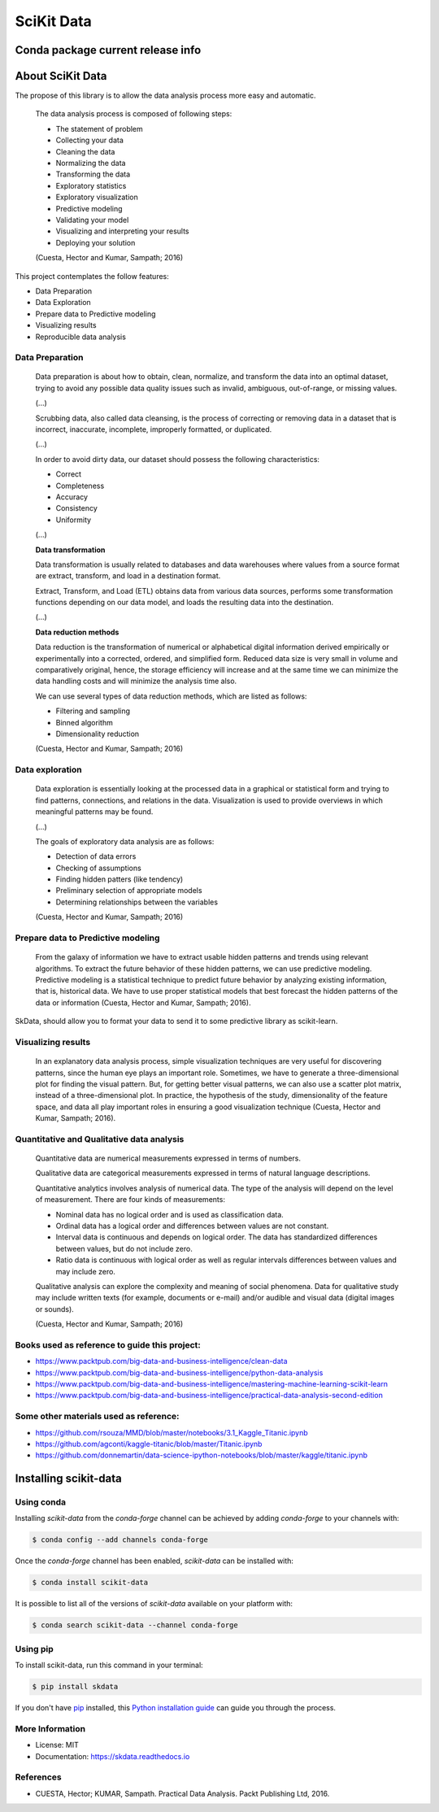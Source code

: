 ===============================
SciKit Data
===============================


.. image:: https://img.shields.io/pypi/v/scikit-data.svg
        :target: https://pypi.python.org/pypi/scikit-data

.. image:: https://img.shields.io/travis/OpenDataScienceLab/skdata.svg
        :target: https://travis-ci.org/OpenDataScienceLab/skdata

.. image:: https://readthedocs.org/projects/skdata/badge/?version=latest
        :target: https://skdata.readthedocs.io/en/latest/?badge=latest
        :alt: Documentation Status


Conda package current release info
==================================

.. image:: https://anaconda.org/conda-forge/scikit-data/badges/version.svg
        :target: https://anaconda.org/conda-forge/scikit-data
        :alt: Anaconda-Server Badge

.. image:: https://anaconda.org/conda-forge/scikit-data/badges/downloads.svg
        :target: https://anaconda.org/conda-forge/scikit-data
        :alt: Anaconda-Server Badge


About SciKit Data
=================

The propose of this library is to allow the data analysis process more easy and automatic.

    The data analysis process is composed of following steps:

    * The statement of problem
    * Collecting your data
    * Cleaning the data
    * Normalizing the data
    * Transforming the data
    * Exploratory statistics
    * Exploratory visualization
    * Predictive modeling
    * Validating your model
    * Visualizing and interpreting your results
    * Deploying your solution

    (Cuesta, Hector and Kumar, Sampath; 2016)

This project contemplates the follow features:

* Data Preparation
* Data Exploration
* Prepare data to Predictive modeling
* Visualizing results
* Reproducible data analysis


Data Preparation
----------------

    Data preparation is about how to obtain, clean, normalize, and transform the data into an
    optimal dataset, trying to avoid any possible data quality issues such as invalid, ambiguous,
    out-of-range, or missing values.

    (...)

    Scrubbing data, also called data cleansing, is the process of correcting or
    removing data in a dataset that is incorrect, inaccurate, incomplete,
    improperly formatted, or duplicated.

    (...)

    In order to avoid dirty data, our dataset should possess the following characteristics:

    * Correct
    * Completeness
    * Accuracy
    * Consistency
    * Uniformity

    (...)

    **Data transformation**

    Data transformation is usually related to databases and data warehouses where values from
    a source format are extract, transform, and load in a destination format.

    Extract, Transform, and Load (ETL) obtains data from various data sources, performs some
    transformation functions depending on our data model, and loads the resulting data into
    the destination.

    (...)

    **Data reduction methods**

    Data reduction is the transformation of numerical or alphabetical digital information
    derived empirically or experimentally into a corrected, ordered, and simplified form.
    Reduced data size is very small in volume and comparatively original, hence, the storage
    efficiency will increase and at the same time we can minimize the data handling costs and
    will minimize the analysis time also.

    We can use several types of data reduction methods, which are listed as follows:

    * Filtering and sampling
    * Binned algorithm
    * Dimensionality reduction

    (Cuesta, Hector and Kumar, Sampath; 2016)


Data exploration
----------------

    Data exploration is essentially looking at the processed data in a graphical or statistical form
    and trying to find patterns, connections, and relations in the data. Visualization is used to
    provide overviews in which meaningful patterns may be found.

    (...)

    The goals of exploratory data analysis are as follows:

    * Detection of data errors
    * Checking of assumptions
    * Finding hidden patters (like tendency)
    * Preliminary selection of appropriate models
    * Determining relationships between the variables


    (Cuesta, Hector and Kumar, Sampath; 2016)


Prepare data to Predictive modeling
-----------------------------------

    From the galaxy of information we have to extract usable hidden patterns and trends using
    relevant algorithms. To extract the future behavior of these hidden patterns, we can use
    predictive modeling. Predictive modeling is a statistical technique to predict future
    behavior by analyzing existing information, that is, historical data. We have to use proper
    statistical models that best forecast the hidden patterns of the data or
    information (Cuesta, Hector and Kumar, Sampath; 2016).

SkData, should allow you to format your data to send it to some predictive library
as scikit-learn.


Visualizing results
-------------------

    In an explanatory data analysis process, simple visualization techniques are very useful for
    discovering patterns, since the human eye plays an important role. Sometimes, we have to
    generate a three-dimensional plot for finding the visual pattern. But, for getting better
    visual patterns, we can also use a scatter plot matrix, instead of a three-dimensional plot. In
    practice, the hypothesis of the study, dimensionality of the feature space, and data all play
    important roles in ensuring a good visualization technique (Cuesta, Hector and Kumar, Sampath; 2016).


Quantitative and Qualitative data analysis
------------------------------------------

    Quantitative data are numerical measurements expressed in terms of numbers.

    Qualitative data are categorical measurements expressed in terms of natural language
    descriptions.

    Quantitative analytics involves analysis of numerical data. The type of the analysis will
    depend on the level of measurement. There are four kinds of measurements:

    * Nominal data has no logical order and is used as classification data.
    * Ordinal data has a logical order and differences between values are not constant.
    * Interval data is continuous and depends on logical order. The data has standardized differences between values, but do not include zero.
    * Ratio data is continuous with logical order as well as regular intervals differences between values and may include zero.

    Qualitative analysis can explore the complexity and meaning of social phenomena. Data for
    qualitative study may include written texts (for example, documents or e-mail) and/or
    audible and visual data (digital images or sounds).

    (Cuesta, Hector and Kumar, Sampath; 2016)


Books used as reference to guide this project:
----------------------------------------------

- https://www.packtpub.com/big-data-and-business-intelligence/clean-data
- https://www.packtpub.com/big-data-and-business-intelligence/python-data-analysis
- https://www.packtpub.com/big-data-and-business-intelligence/mastering-machine-learning-scikit-learn
- https://www.packtpub.com/big-data-and-business-intelligence/practical-data-analysis-second-edition

Some other materials used as reference:
---------------------------------------

- https://github.com/rsouza/MMD/blob/master/notebooks/3.1_Kaggle_Titanic.ipynb
- https://github.com/agconti/kaggle-titanic/blob/master/Titanic.ipynb
- https://github.com/donnemartin/data-science-ipython-notebooks/blob/master/kaggle/titanic.ipynb


Installing scikit-data
======================

Using conda
-----------

Installing `scikit-data` from the `conda-forge` channel can be achieved by adding `conda-forge` to your channels with:

.. code-block:: console

   $ conda config --add channels conda-forge


Once the `conda-forge` channel has been enabled, `scikit-data` can be installed with:

.. code-block:: console

   $ conda install scikit-data


It is possible to list all of the versions of `scikit-data` available on your platform with:

.. code-block:: console

   $ conda search scikit-data --channel conda-forge


Using pip
---------

To install scikit-data, run this command in your terminal:

.. code-block:: console

    $ pip install skdata

If you don't have `pip`_ installed, this `Python installation guide`_ can guide
you through the process.

.. _pip: https://pip.pypa.io
.. _Python installation guide: http://docs.python-guide.org/en/latest/starting/installation/


More Information
----------------

* License: MIT
* Documentation: https://skdata.readthedocs.io


References
----------

* CUESTA, Hector; KUMAR, Sampath. Practical Data Analysis. Packt Publishing Ltd, 2016.

